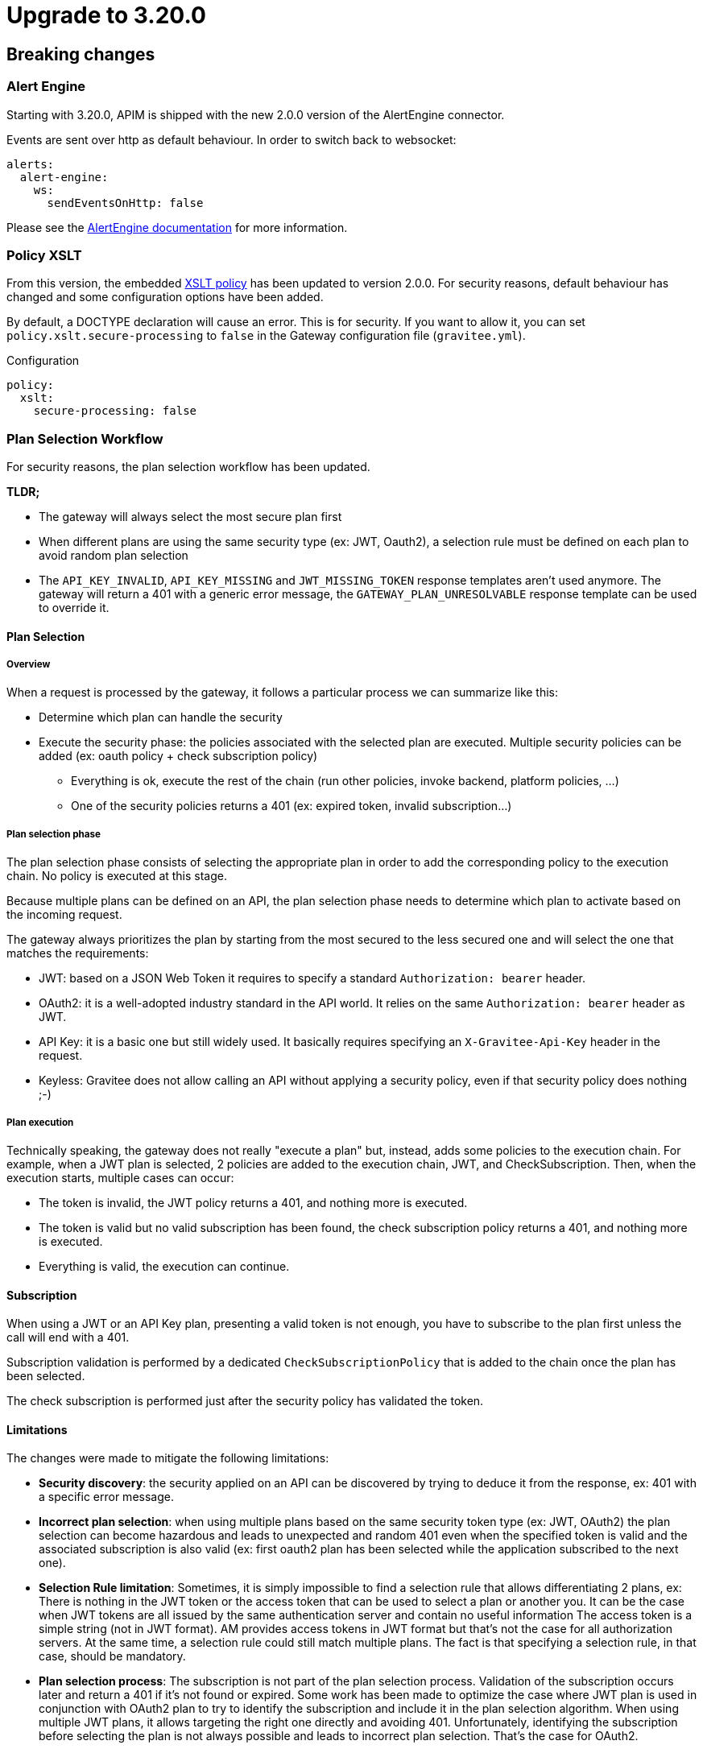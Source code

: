 = Upgrade to 3.20.0

== Breaking changes

=== Alert Engine
Starting with 3.20.0, APIM is shipped with the new 2.0.0 version of the AlertEngine connector.

Events are sent over http as default behaviour. In order to switch back to websocket:

[source,yaml]
----
alerts:
  alert-engine:
    ws:
      sendEventsOnHttp: false
----

Please see the link:/ae/apim_installation.html#event_sending_mode[AlertEngine documentation] for more information.

=== Policy XSLT
From this version, the embedded link:/apim/3.x/apim_policies_xslt.html[XSLT policy] has been updated to version 2.0.0.
For security reasons, default behaviour has changed and some configuration options have been added.

By default, a DOCTYPE declaration will cause an error. This is for security.
If you want to allow it, you can set `policy.xslt.secure-processing` to `false` in the Gateway configuration file (`gravitee.yml`).

[source, yaml]
.Configuration
----
policy:
  xslt:
    secure-processing: false
----

=== Plan Selection Workflow

For security reasons, the plan selection workflow has been updated.

**TLDR;**

    * The gateway will always select the most secure plan first
    * When different plans are using the same security type (ex: JWT, Oauth2), a selection rule must be defined on each plan to avoid random plan selection
    * The `API_KEY_INVALID`, `API_KEY_MISSING` and `JWT_MISSING_TOKEN` response templates aren't used anymore. The gateway will return a 401 with a generic error message, the `GATEWAY_PLAN_UNRESOLVABLE` response template can be used to override it.

==== Plan Selection

===== Overview

When a request is processed by the gateway, it follows a particular process we can summarize like this:

 * Determine which plan can handle the security
 * Execute the security phase: the policies associated with the selected plan are executed. Multiple security policies can be added (ex: oauth policy + check subscription policy)
    - Everything is ok, execute the rest of the chain (run other policies, invoke backend, platform policies, …)
    - One of the security policies returns a 401 (ex: expired token, invalid subscription…)

===== Plan selection phase

The plan selection phase consists of selecting the appropriate plan in order to add the corresponding policy to the execution chain. No policy is executed at this stage.

Because multiple plans can be defined on an API, the plan selection phase needs to determine which plan to activate based on the incoming request.

The gateway always prioritizes the plan by starting from the most secured to the less secured one and will select the one that matches the requirements:

 * JWT: based on a JSON Web Token it requires to specify a standard `Authorization: bearer` header.
 * OAuth2: it is a well-adopted industry standard in the API world. It relies on the same `Authorization: bearer` header as JWT.
 * API Key: it is a basic one but still widely used. It basically requires specifying an `X-Gravitee-Api-Key` header in the request.
 * Keyless: Gravitee does not allow calling an API without applying a security policy, even if that security policy does nothing ;-)

===== Plan execution

Technically speaking, the gateway does not really "execute a plan" but, instead, adds some policies to the execution chain.
For example, when a JWT plan is selected, 2 policies are added to the execution chain, JWT, and CheckSubscription.
Then, when the execution starts, multiple cases can occur:

 * The token is invalid, the JWT policy returns a 401, and nothing more is executed.
 * The token is valid but no valid subscription has been found, the check subscription policy returns a 401, and nothing more is executed.
 * Everything is valid, the execution can continue.

==== Subscription

When using a JWT or an API Key plan, presenting a valid token is not enough, you have to subscribe to the plan first unless the call will end with a 401.

Subscription validation is performed by a dedicated `CheckSubscriptionPolicy` that is added to the chain once the plan has been selected.

The check subscription is performed just after the security policy has validated the token.

==== Limitations

The changes were made to mitigate the following limitations:

 * **Security discovery**: the security applied on an API can be discovered by trying to deduce it from the response, ex: 401 with a specific error message.
 * **Incorrect plan selection**: when using multiple plans based on the same security token type (ex: JWT, OAuth2) the plan selection can become hazardous and leads to unexpected and random 401 even when the specified token is valid and the associated subscription is also valid (ex: first oauth2 plan has been selected while the application subscribed to the next one).
 * **Selection Rule limitation**: Sometimes, it is simply impossible to find a selection rule that allows differentiating 2 plans, ex:
There is nothing in the JWT token or the access token that can be used to select a plan or another you. It can be the case when JWT tokens are all issued by the same authentication server and contain no useful information
The access token is a simple string (not in JWT format). AM provides access tokens in JWT format but that's not the case for all authorization servers.
At the same time, a selection rule could still match multiple plans.
The fact is that specifying a selection rule, in that case, should be mandatory.
 * **Plan selection process**: The subscription is not part of the plan selection process. Validation of the subscription occurs later and return a 401 if it's not found or expired.
Some work has been made to optimize the case where JWT plan is used in conjunction with OAuth2 plan to try to identify the subscription and include it in the plan selection algorithm. When using multiple JWT plans, it allows targeting the right one directly and avoiding 401.
Unfortunately, identifying the subscription before selecting the plan is not always possible and leads to incorrect plan selection. That's the case for OAuth2.

=== New plan selection workflow

Plan selection has been updated in order to include the subscription in the plan selection process. It means:

 * a plan will not be selected if the application has not subscribed to it.
 * in case an invalid token is presented, the plan will not be selected (as it cannot be linked to a
subscription) and the next plan will be tried. If no plan remains, a generic 401 will be returned without any other
information. And so the `API_KEY_INVALID`, `API_KEY_MISSING` and `JWT_MISSING_TOKEN` response templates will not be triggered anymore as the API Key plan will not be selected.
